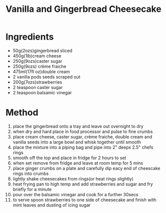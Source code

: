 #+TITLE: Vanilla and Gingerbread Cheesecake
#+ROAM_TAGS: @recipe @dessert

* Ingredients

- 50g(2ozs)gingerbread sliced
- 450g(1lb)cream cheese
- 250g(9ozs)caster sugar
- 250g(9ozs) crème fraiche
- 475ml(17fl oz)double cream
- 2 vanilla pods seeds scraped out
- 200g(7ozs)strawberries
- 2 teaspoon caster sugar
- 2 teaspoon balsamic vinegar

* Method

1.  place the gingerbread onto a tray and leave out overnight to dry
2.  when dry and hard place in food processor and pulse to fine crumbs
3.  place cream cheese, caster sugar, crème fraiche, double cream and vanilla seeds into a large bowl and whisk together until smooth
4.  place the mixture into a piping bag and pipe into 2" deepx 2.5" chefs rings
5.  smooth off the top and place in fridge for 2 hours to set
6.  when set remove from fridge and leave at room temp for 5 mins
7.  place ginger crumbs on a plate and carefully dip eacy end of cheescake rings into crumbs
8.  lightly shake cheesecakes from rings(or heat rings slightly)
9.  heat frying pan to high temp and add strawberries and sugar and fry briefly for a minute
10. pour over the balsamic vinegar and cook for a further 30secs
11. to serve spoon strawberries to one side of cheesecake and finish with mint leaves and dusting of icing sugar
